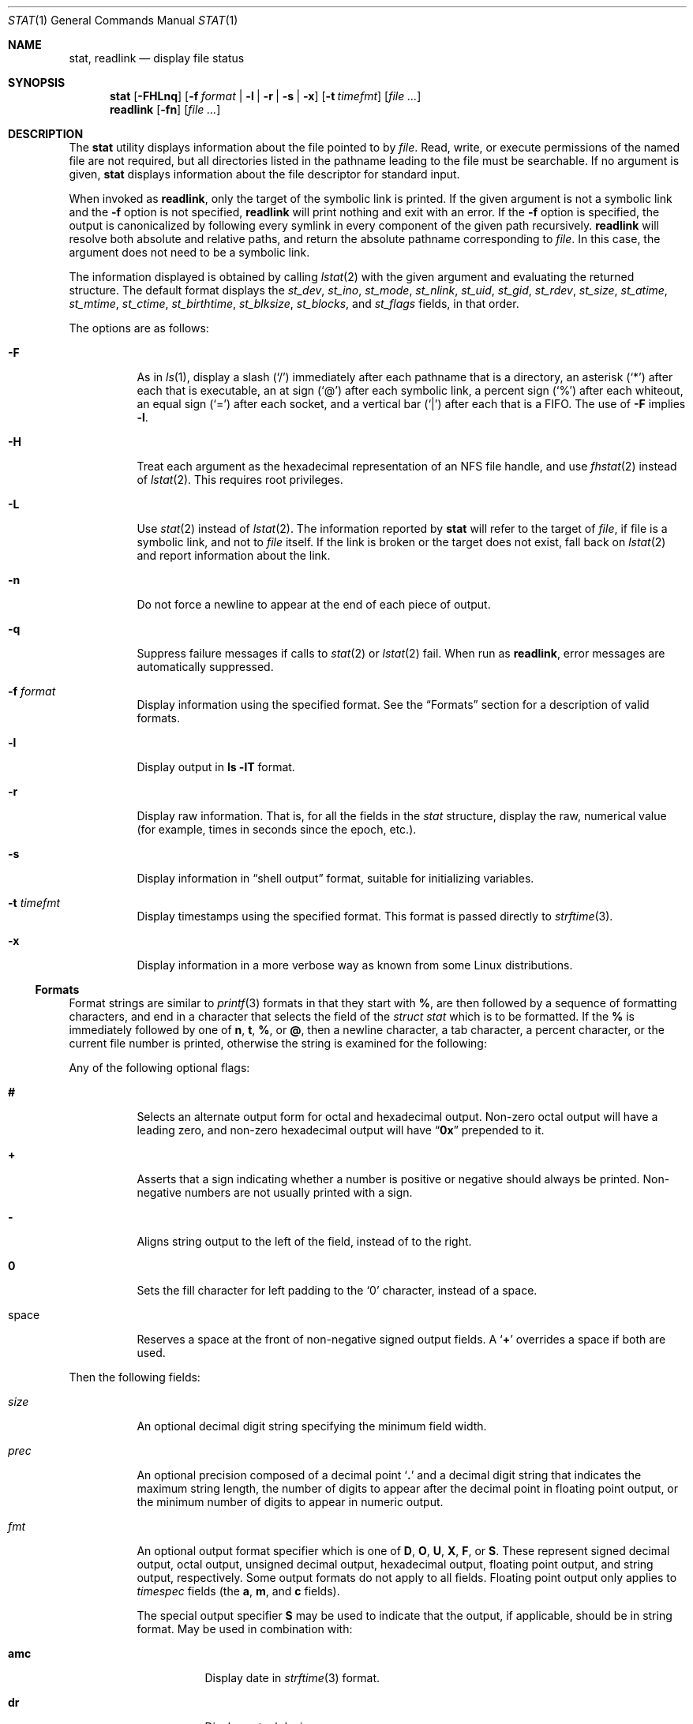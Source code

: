 .\"	$NetBSD: stat.1,v 1.28 2010/04/05 21:25:01 joerg Exp $
.\"
.\" Copyright (c) 2002 The NetBSD Foundation, Inc.
.\" All rights reserved.
.\"
.\" This code is derived from software contributed to The NetBSD Foundation
.\" by Andrew Brown and Jan Schaumann.
.\"
.\" Redistribution and use in source and binary forms, with or without
.\" modification, are permitted provided that the following conditions
.\" are met:
.\" 1. Redistributions of source code must retain the above copyright
.\"    notice, this list of conditions and the following disclaimer.
.\" 2. Redistributions in binary form must reproduce the above copyright
.\"    notice, this list of conditions and the following disclaimer in the
.\"    documentation and/or other materials provided with the distribution.
.\"
.\" THIS SOFTWARE IS PROVIDED BY THE NETBSD FOUNDATION, INC. AND CONTRIBUTORS
.\" ``AS IS'' AND ANY EXPRESS OR IMPLIED WARRANTIES, INCLUDING, BUT NOT LIMITED
.\" TO, THE IMPLIED WARRANTIES OF MERCHANTABILITY AND FITNESS FOR A PARTICULAR
.\" PURPOSE ARE DISCLAIMED.  IN NO EVENT SHALL THE FOUNDATION OR CONTRIBUTORS
.\" BE LIABLE FOR ANY DIRECT, INDIRECT, INCIDENTAL, SPECIAL, EXEMPLARY, OR
.\" CONSEQUENTIAL DAMAGES (INCLUDING, BUT NOT LIMITED TO, PROCUREMENT OF
.\" SUBSTITUTE GOODS OR SERVICES; LOSS OF USE, DATA, OR PROFITS; OR BUSINESS
.\" INTERRUPTION) HOWEVER CAUSED AND ON ANY THEORY OF LIABILITY, WHETHER IN
.\" CONTRACT, STRICT LIABILITY, OR TORT (INCLUDING NEGLIGENCE OR OTHERWISE)
.\" ARISING IN ANY WAY OUT OF THE USE OF THIS SOFTWARE, EVEN IF ADVISED OF THE
.\" POSSIBILITY OF SUCH DAMAGE.
.\"
.\" $FreeBSD: releng/12.1/usr.bin/stat/stat.1 319836 2017-06-11 21:23:54Z ngie $
.\"
.Dd June 22, 2017
.Dt STAT 1
.Os
.Sh NAME
.Nm stat ,
.Nm readlink
.Nd display file status
.Sh SYNOPSIS
.Nm
.Op Fl FHLnq
.Op Fl f Ar format | Fl l | r | s | x
.Op Fl t Ar timefmt
.Op Ar
.Nm readlink
.Op Fl fn
.Op Ar
.Sh DESCRIPTION
The
.Nm
utility displays information about the file pointed to by
.Ar file .
Read, write, or execute permissions of the named file are not required, but
all directories listed in the pathname leading to the file must be
searchable.
If no argument is given,
.Nm
displays information about the file descriptor for standard input.
.Pp
When invoked as
.Nm readlink ,
only the target of the symbolic link is printed.
If the given argument is not a symbolic link and the
.Fl f
option is not specified,
.Nm readlink
will print nothing and exit with an error.
If the
.Fl f
option is specified, the output is canonicalized by following every symlink
in every component of the given path recursively.
.Nm readlink
will resolve both absolute and relative paths, and return the absolute pathname
corresponding to
.Ar file .
In this case, the argument does not need to be a symbolic link.
.Pp
The information displayed is obtained by calling
.Xr lstat 2
with the given argument and evaluating the returned structure.
The default format displays the
.Fa st_dev ,
.Fa st_ino ,
.Fa st_mode ,
.Fa st_nlink ,
.Fa st_uid ,
.Fa st_gid ,
.Fa st_rdev ,
.Fa st_size ,
.Fa st_atime ,
.Fa st_mtime ,
.Fa st_ctime ,
.Fa st_birthtime ,
.Fa st_blksize ,
.Fa st_blocks ,
and
.Fa st_flags
fields, in that order.
.Pp
The options are as follows:
.Bl -tag -width indent
.It Fl F
As in
.Xr ls 1 ,
display a slash
.Pq Ql /
immediately after each pathname that is a directory,
an asterisk
.Pq Ql *
after each that is executable,
an at sign
.Pq Ql @
after each symbolic link,
a percent sign
.Pq Ql %
after each whiteout,
an equal sign
.Pq Ql =
after each socket,
and a vertical bar
.Pq Ql |
after each that is a FIFO.
The use of
.Fl F
implies
.Fl l .
.It Fl H
Treat each argument as the hexadecimal representation of an NFS file handle,
and use
.Xr fhstat 2
instead of
.Xr lstat 2 .
This requires root privileges.
.It Fl L
Use
.Xr stat 2
instead of
.Xr lstat 2 .
The information reported by
.Nm
will refer to the target of
.Ar file ,
if file is a symbolic link, and not to
.Ar file
itself.
If the link is broken or the target does not exist,
fall back on
.Xr lstat 2
and report information about the link.
.It Fl n
Do not force a newline to appear at the end of each piece of output.
.It Fl q
Suppress failure messages if calls to
.Xr stat 2
or
.Xr lstat 2
fail.
When run as
.Nm readlink ,
error messages are automatically suppressed.
.It Fl f Ar format
Display information using the specified format.
See the
.Sx Formats
section for a description of valid formats.
.It Fl l
Display output in
.Nm ls Fl lT
format.
.It Fl r
Display raw information.
That is, for all the fields in the
.Vt stat
structure,
display the raw, numerical value (for example, times in seconds since the
epoch, etc.).
.It Fl s
Display information in
.Dq shell output
format,
suitable for initializing variables.
.It Fl t Ar timefmt
Display timestamps using the specified format.
This format is
passed directly to
.Xr strftime 3 .
.It Fl x
Display information in a more verbose way as known from some
.Tn Linux
distributions.
.El
.Ss Formats
Format strings are similar to
.Xr printf 3
formats in that they start with
.Cm % ,
are then followed by a sequence of formatting characters, and end in
a character that selects the field of the
.Vt "struct stat"
which is to be formatted.
If the
.Cm %
is immediately followed by one of
.Cm n , t , % ,
or
.Cm @ ,
then a newline character, a tab character, a percent character,
or the current file number is printed, otherwise the string is
examined for the following:
.Pp
Any of the following optional flags:
.Bl -tag -width indent
.It Cm #
Selects an alternate output form for octal and hexadecimal output.
Non-zero octal output will have a leading zero, and non-zero
hexadecimal output will have
.Dq Li 0x
prepended to it.
.It Cm +
Asserts that a sign indicating whether a number is positive or negative
should always be printed.
Non-negative numbers are not usually printed
with a sign.
.It Cm -
Aligns string output to the left of the field, instead of to the right.
.It Cm 0
Sets the fill character for left padding to the
.Ql 0
character, instead of a space.
.It space
Reserves a space at the front of non-negative signed output fields.
A
.Sq Cm +
overrides a space if both are used.
.El
.Pp
Then the following fields:
.Bl -tag -width indent
.It Ar size
An optional decimal digit string specifying the minimum field width.
.It Ar prec
An optional precision composed of a decimal point
.Sq Cm \&.
and a decimal digit string that indicates the maximum string length,
the number of digits to appear after the decimal point in floating point
output, or the minimum number of digits to appear in numeric output.
.It Ar fmt
An optional output format specifier which is one of
.Cm D , O , U , X , F ,
or
.Cm S .
These represent signed decimal output, octal output, unsigned decimal
output, hexadecimal output, floating point output, and string output,
respectively.
Some output formats do not apply to all fields.
Floating point output only applies to
.Vt timespec
fields (the
.Cm a , m ,
and
.Cm c
fields).
.Pp
The special output specifier
.Cm S
may be used to indicate that the output, if
applicable, should be in string format.
May be used in combination with:
.Bl -tag -width indent
.It Cm amc
Display date in
.Xr strftime 3
format.
.It Cm dr
Display actual device name.
.It Cm f
Display the flags of
.Ar file
as in
.Nm ls Fl lTdo .
.It Cm gu
Display group or user name.
.It Cm p
Display the mode of
.Ar file
as in
.Nm ls Fl lTd .
.It Cm N
Displays the name of
.Ar file .
.It Cm T
Displays the type of
.Ar file .
.It Cm Y
Insert a
.Dq Li " -\*[Gt] "
into the output.
Note that the default output format
for
.Cm Y
is a string, but if specified explicitly, these four characters are
prepended.
.El
.It Ar sub
An optional sub field specifier (high, middle, low).
Only applies to
the
.Cm p , d , r ,
and
.Cm T
output formats.
It can be one of the following:
.Bl -tag -width indent
.It Cm H
.Dq High
\[em]
specifies the major number for devices from
.Cm r
or
.Cm d ,
the
.Dq user
bits for permissions from the string form of
.Cm p ,
the file
.Dq type
bits from the numeric forms of
.Cm p ,
and the long output form of
.Cm T .
.It Cm L
.Dq Low
\[em]
specifies the minor number for devices from
.Cm r
or
.Cm d ,
the
.Dq other
bits for permissions from the string form of
.Cm p ,
the
.Dq user ,
.Dq group ,
and
.Dq other
bits from the numeric forms of
.Cm p ,
and the
.Nm ls Fl F
style output character for file type when used with
.Cm T
(the use of
.Cm L
for this is optional).
.It Cm M
.Dq Middle
\[em]
specifies the
.Dq group
bits for permissions from the
string output form of
.Cm p ,
or the
.Dq suid ,
.Dq sgid ,
and
.Dq sticky
bits for the numeric forms of
.Cm p .
.El
.It Ar datum
A required field specifier, being one of the following:
.Bl -tag -width indent
.It Cm d
Device upon which
.Ar file
resides
.Pq Fa st_dev .
.It Cm i
.Ar file Ns 's
inode number
.Pq Fa st_ino .
.It Cm p
File type and permissions
.Pq Fa st_mode .
.It Cm l
Number of hard links to
.Ar file
.Pq Fa st_nlink .
.It Cm u , g
User ID and group ID of
.Ar file Ns 's
owner
.Pq Fa st_uid , st_gid .
.It Cm r
Device number for character and block device special files
.Pq Fa st_rdev .
.It Cm a , m , c , B
The time
.Ar file
was last accessed or modified, or when the inode was last changed, or
the birth time of the inode
.Pq Fa st_atime , st_mtime , st_ctime , st_birthtime .
.It Cm z
The size of
.Ar file
in bytes
.Pq Fa st_size .
.It Cm b
Number of blocks allocated for
.Ar file
.Pq Fa st_blocks .
.It Cm k
Optimal file system I/O operation block size
.Pq Fa st_blksize .
.It Cm f
User defined flags for
.Ar file .
.It Cm v
Inode generation number
.Pq Fa st_gen .
.El
.Pp
The following five field specifiers are not drawn directly from the
data in
.Vt "struct stat" ,
but are:
.Bl -tag -width indent
.It Cm N
The name of the file.
.It Cm R
The absolute pathname corresponding to the file.
.It Cm T
The file type, either as in
.Nm ls Fl F
or in a more descriptive form if the
.Ar sub
field specifier
.Cm H
is given.
.It Cm Y
The target of a symbolic link.
.It Cm Z
Expands to
.Dq major,minor
from the
.Va rdev
field for character or block
special devices and gives size output for all others.
.El
.El
.Pp
Only the
.Cm %
and the field specifier are required.
Most field specifiers default to
.Cm U
as an output form, with the
exception of
.Cm p
which defaults to
.Cm O ;
.Cm a , m ,
and
.Cm c
which default to
.Cm D ;
and
.Cm Y , T ,
and
.Cm N
which default to
.Cm S .
.Sh EXIT STATUS
.Ex -std stat readlink
.Sh EXAMPLES
If no options are specified, the default format is
"%d %i %Sp %l %Su %Sg %r %z \e"%Sa\e" \e"%Sm\e" \e"%Sc\e" \e"%SB\e" %k %b %#Xf %N".
.Bd -literal -offset indent
\*[Gt] stat /tmp/bar
0 78852 -rw-r--r-- 1 root wheel 0 0 "Jul  8 10:26:03 2004" "Jul  8 10:26:03 2004" "Jul  8 10:28:13 2004" "Jan  1 09:00:00 1970" 16384 0 0 /tmp/bar
.Ed
.Pp
Given a symbolic link
.Dq foo
that points from
.Pa /tmp/foo
to
.Pa / ,
you would use
.Nm
as follows:
.Bd -literal -offset indent
\*[Gt] stat -F /tmp/foo
lrwxrwxrwx 1 jschauma cs 1 Apr 24 16:37:28 2002 /tmp/foo@ -\*[Gt] /

\*[Gt] stat -LF /tmp/foo
drwxr-xr-x 16 root wheel 512 Apr 19 10:57:54 2002 /tmp/foo/
.Ed
.Pp
To initialize some shell variables, you could use the
.Fl s
flag as follows:
.Bd -literal -offset indent
\*[Gt] csh
% eval set `stat -s .cshrc`
% echo $st_size $st_mtimespec
1148 1015432481

\*[Gt] sh
$ eval $(stat -s .profile)
$ echo $st_size $st_mtimespec
1148 1015432481
.Ed
.Pp
In order to get a list of file types including files pointed to if the
file is a symbolic link, you could use the following format:
.Bd -literal -offset indent
$ stat -f "%N: %HT%SY" /tmp/*
/tmp/bar: Symbolic Link -\*[Gt] /tmp/foo
/tmp/output25568: Regular File
/tmp/blah: Directory
/tmp/foo: Symbolic Link -\*[Gt] /
.Ed
.Pp
In order to get a list of the devices, their types and the major and minor
device numbers, formatted with tabs and linebreaks, you could use the
following format:
.Bd -literal -offset indent
stat -f "Name: %N%n%tType: %HT%n%tMajor: %Hr%n%tMinor: %Lr%n%n" /dev/*
[...]
Name: /dev/wt8
        Type: Block Device
        Major: 3
        Minor: 8

Name: /dev/zero
        Type: Character Device
        Major: 2
        Minor: 12
.Ed
.Pp
In order to determine the permissions set on a file separately, you could use
the following format:
.Bd -literal -offset indent
\*[Gt] stat -f "%Sp -\*[Gt] owner=%SHp group=%SMp other=%SLp" .
drwxr-xr-x -\*[Gt] owner=rwx group=r-x other=r-x
.Ed
.Pp
In order to determine the three files that have been modified most recently,
you could use the following format:
.Bd -literal -offset indent
\*[Gt] stat -f "%m%t%Sm %N" /tmp/* | sort -rn | head -3 | cut -f2-
Apr 25 11:47:00 2002 /tmp/blah
Apr 25 10:36:34 2002 /tmp/bar
Apr 24 16:47:35 2002 /tmp/foo
.Ed
.Pp
To display a file's modification time:
.Bd -literal -offset indent
\*[Gt] stat -f %m /tmp/foo
1177697733
.Ed
.Pp
To display the same modification time in a readable format:
.Bd -literal -offset indent
\*[Gt] stat -f %Sm /tmp/foo
Apr 27 11:15:33 2007
.Ed
.Pp
To display the same modification time in a readable and sortable format:
.Bd -literal -offset indent
\*[Gt] stat -f %Sm -t %Y%m%d%H%M%S /tmp/foo
20070427111533
.Ed
.Pp
To display the same in UTC:
.Bd -literal -offset indent
\*[Gt] sh
$ TZ= stat -f %Sm -t %Y%m%d%H%M%S /tmp/foo
20070427181533
.Ed
.Sh SEE ALSO
.Xr file 1 ,
.Xr ls 1 ,
.Xr lstat 2 ,
.Xr readlink 2 ,
.Xr stat 2 ,
.Xr printf 3 ,
.Xr strftime 3
.Sh HISTORY
The
.Nm
utility appeared in
.Nx 1.6
and
.Fx 4.10 .
.Sh AUTHORS
.An -nosplit
The
.Nm
utility was written by
.An Andrew Brown Aq Mt atatat@NetBSD.org .
This man page was written by
.An Jan Schaumann Aq Mt jschauma@NetBSD.org .
